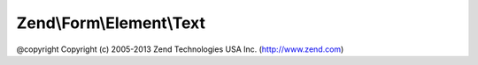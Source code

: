 .. Form/Element/Text.php generated using docpx on 01/30/13 03:32am


Zend\\Form\\Element\\Text
=========================

@copyright  Copyright (c) 2005-2013 Zend Technologies USA Inc. (http://www.zend.com)

